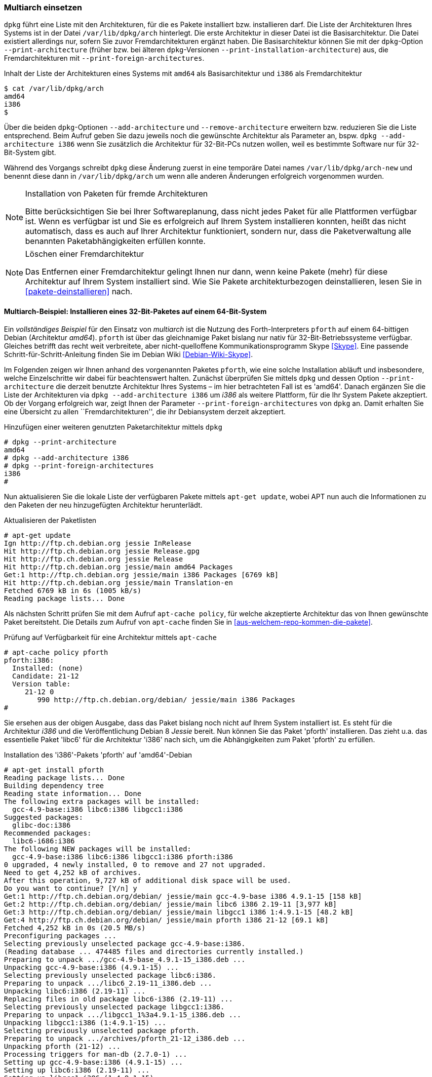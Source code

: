 // Datei: ./konzepte/software-in-paketen-organisieren/multiarch-einsetzen.adoc

// Baustelle: Fertig

[[multiarch-einsetzen]]
=== Multiarch einsetzen ===

// Stichworte für den Index
(((Architektur, Multiarch)))
(((dpkg, --add-architecture)))
(((dpkg, --print-architecture)))
(((dpkg, --print-foreign-architectures)))
(((dpkg, --remove-architecture)))
(((dpkg, /var/lib/dpkg/arch)))
(((dpkg, /var/lib/dpkg/arch-new)))
`dpkg` führt eine Liste mit den Architekturen, für die es Pakete
installiert bzw. installieren darf. Die Liste der Architekturen
Ihres Systems ist in der Datei `/var/lib/dpkg/arch` hinterlegt. Die
erste Architektur in dieser Datei ist die Basisarchitektur. Die Datei
existiert allerdings nur, sofern Sie zuvor Fremdarchitekturen ergänzt
haben. Die Basisarchitektur können Sie mit der `dpkg`-Option
`--print-architecture` (früher bzw. bei älteren `dpkg`-Versionen
`--print-installation-architecture`) aus, die Fremdarchitekturen mit
`--print-foreign-architectures`.

.Inhalt der Liste der Architekturen eines Systems mit `amd64` als Basisarchitektur und `i386` als Fremdarchitektur
----
$ cat /var/lib/dpkg/arch
amd64
i386
$
----

Über die beiden `dpkg`-Optionen `--add-architecture` und
`--remove-architecture` erweitern bzw. reduzieren Sie die Liste
entsprechend. Beim Aufruf geben Sie dazu jeweils noch die gewünschte
Architektur als Parameter an, bspw. `dpkg --add-architecture i386`
wenn Sie zusätzlich die Architektur für 32-Bit-PCs nutzen wollen, weil
es bestimmte Software nur für 32-Bit-System gibt.

Während des Vorgangs schreibt `dpkg` diese Änderung zuerst in eine
temporäre Datei names `/var/lib/dpkg/arch-new` und benennt diese dann
in `/var/lib/dpkg/arch` um wenn alle anderen Änderungen erfolgreich
vorgenommen wurden.

[NOTE]
.Installation von Paketen für fremde Architekturen
====
Bitte berücksichtigen Sie bei Ihrer Softwareplanung, dass nicht jedes
Paket für alle Plattformen verfügbar ist. Wenn es verfügbar ist und Sie
es erfolgreich auf Ihrem System installieren konnten, heißt das nicht
automatisch, dass es auch auf Ihrer Architektur funktioniert, sondern
nur, dass die Paketverwaltung alle benannten Paketabhängigkeiten erfüllen
konnte.
====

[NOTE]
.Löschen einer Fremdarchitektur
====
Das Entfernen einer Fremdarchitektur gelingt Ihnen nur dann, wenn keine
Pakete (mehr) für diese Architektur auf Ihrem System installiert sind.
Wie Sie Pakete architekturbezogen deinstallieren, lesen Sie in
<<pakete-deinstallieren>> nach.
====

// Wie Sie Pakete finden, die zu dieser Kategorie zählen, lesen Sie im
// Detail unter <<multiarch-pakete-finden>> nach.

==== Multiarch-Beispiel: Installieren eines 32-Bit-Paketes auf einem 64-Bit-System ====

// Stichworte für den Index
(((dpkg, --add-architecture)))
(((dpkg, --print-architecture)))
(((dpkg, --print-foreign-architectures)))
(((Debianpaket, pforth)))
Ein _vollständiges Beispiel_ für den Einsatz von _multiarch_ ist die
Nutzung des Forth-Interpreters `pforth` auf einem 64-bittigen Debian
(Architektur _amd64_). `pforth` ist über das gleichnamige Paket bislang
nur nativ für 32-Bit-Betriebssysteme verfügbar. Gleiches betrifft das
recht weit verbreitete, aber nicht-quelloffene Kommunikationsprogramm
Skype <<Skype>>. Eine passende Schritt-für-Schritt-Anleitung finden Sie
im Debian Wiki <<Debian-Wiki-Skype>>.

Im Folgenden zeigen wir Ihnen anhand des vorgenannten Paketes `pforth`,
wie eine solche Installation abläuft und insbesondere, welche
Einzelschritte wir dabei für beachtenswert halten. Zunächst überprüfen
Sie mittels `dpkg` und dessen Option `--print-architecture` die derzeit
benutzte Architektur Ihres Systems – im hier betrachteten Fall ist es
'amd64'. Danach ergänzen Sie die Liste der Architekturen via `dpkg
--add-architecture i386` um _i386_ als weitere Plattform, für die Ihr
System Pakete akzeptiert. Ob der Vorgang erfolgreich war, zeigt Ihnen
der Parameter `--print-foreign-architectures` von `dpkg` an. Damit
erhalten Sie eine Übersicht zu allen ``Fremdarchitekturen'', die ihr
Debiansystem derzeit akzeptiert.

.Hinzufügen einer weiteren genutzten Paketarchitektur mittels `dpkg`
----
# dpkg --print-architecture
amd64
# dpkg --add-architecture i386
# dpkg --print-foreign-architectures
i386
#
----
// Stichworte für den Index
(((apt-get, update)))

Nun aktualisieren Sie die lokale Liste der verfügbaren Pakete
mittels `apt-get update`, wobei APT nun auch die Informationen
zu den Paketen der neu hinzugefügten Architektur herunterlädt.

.Aktualisieren der Paketlisten
----
# apt-get update
Ign http://ftp.ch.debian.org jessie InRelease
Hit http://ftp.ch.debian.org jessie Release.gpg
Hit http://ftp.ch.debian.org jessie Release
Hit http://ftp.ch.debian.org jessie/main amd64 Packages
Get:1 http://ftp.ch.debian.org jessie/main i386 Packages [6769 kB]
Hit http://ftp.ch.debian.org jessie/main Translation-en
Fetched 6769 kB in 6s (1005 kB/s)
Reading package lists... Done
----

// Stichworte für den Index
(((apt-cache, policy)))
Als nächsten Schritt prüfen Sie mit dem Aufruf `apt-cache policy`, für
welche akzeptierte Architektur das von Ihnen gewünschte Paket
bereitsteht. Die Details zum Aufruf von `apt-cache` finden Sie in
<<aus-welchem-repo-kommen-die-pakete>>.

.Prüfung auf Verfügbarkeit für eine Architektur mittels `apt-cache`
----
# apt-cache policy pforth
pforth:i386:
  Installed: (none)
  Candidate: 21-12
  Version table:
     21-12 0
        990 http://ftp.ch.debian.org/debian/ jessie/main i386 Packages
#
----

// Stichworte für den Index
(((apt-get, install)))
Sie ersehen aus der obigen Ausgabe, dass das Paket bislang noch nicht
auf Ihrem System installiert ist. Es steht für die Architektur _i386_
und die Veröffentlichung Debian 8 _Jessie_ bereit. Nun können Sie das
Paket 'pforth' installieren. Das zieht u.a. das essentielle Paket
'libc6' für die Architektur 'i386' nach sich, um die Abhängigkeiten zum
Paket 'pforth' zu erfüllen.

.Installation des 'i386'-Pakets 'pforth' auf 'amd64'-Debian
----
# apt-get install pforth
Reading package lists... Done
Building dependency tree
Reading state information... Done
The following extra packages will be installed:
  gcc-4.9-base:i386 libc6:i386 libgcc1:i386
Suggested packages:
  glibc-doc:i386
Recommended packages:
  libc6-i686:i386
The following NEW packages will be installed:
  gcc-4.9-base:i386 libc6:i386 libgcc1:i386 pforth:i386
0 upgraded, 4 newly installed, 0 to remove and 27 not upgraded.
Need to get 4,252 kB of archives.
After this operation, 9,727 kB of additional disk space will be used.
Do you want to continue? [Y/n] y
Get:1 http://ftp.ch.debian.org/debian/ jessie/main gcc-4.9-base i386 4.9.1-15 [158 kB]
Get:2 http://ftp.ch.debian.org/debian/ jessie/main libc6 i386 2.19-11 [3,977 kB]
Get:3 http://ftp.ch.debian.org/debian/ jessie/main libgcc1 i386 1:4.9.1-15 [48.2 kB]
Get:4 http://ftp.ch.debian.org/debian/ jessie/main pforth i386 21-12 [69.1 kB]
Fetched 4,252 kB in 0s (20.5 MB/s)
Preconfiguring packages ...
Selecting previously unselected package gcc-4.9-base:i386.
(Reading database ... 474485 files and directories currently installed.)
Preparing to unpack .../gcc-4.9-base_4.9.1-15_i386.deb ...
Unpacking gcc-4.9-base:i386 (4.9.1-15) ...
Selecting previously unselected package libc6:i386.
Preparing to unpack .../libc6_2.19-11_i386.deb ...
Unpacking libc6:i386 (2.19-11) ...
Replacing files in old package libc6-i386 (2.19-11) ...
Selecting previously unselected package libgcc1:i386.
Preparing to unpack .../libgcc1_1%3a4.9.1-15_i386.deb ...
Unpacking libgcc1:i386 (1:4.9.1-15) ...
Selecting previously unselected package pforth.
Preparing to unpack .../archives/pforth_21-12_i386.deb ...
Unpacking pforth (21-12) ...
Processing triggers for man-db (2.7.0-1) ...
Setting up gcc-4.9-base:i386 (4.9.1-15) ...
Setting up libc6:i386 (2.19-11) ...
Setting up libgcc1:i386 (1:4.9.1-15) ...
Setting up pforth (21-12) ...
Processing triggers for libc-bin (2.19-11) ...
#
----

In o.g. Fall wurde das Paket `libc6` als Abhängigkeit auch für die
Architektur _i386_ installiert. Sie erkennen das daran, dass neben dem
Namen des Pakets auch die Architektur angegeben wird. Als Trennzeichen
in der Ausgabe fungiert hier ein Doppelpunkt.

Abschließend überprüfen Sie mittels `dpkg`, für welche Architekturen
die Pakete `pforth` und `libc6` auf Ihrem System installiert sind.

.Installationsstatus für das Paket 'libc6'
----
# dpkg -l pforth libc6
Desired=Unknown/Install/Remove/Purge/Hold
| Status=Not/Inst/Conf-files/Unpacked/halF-conf/Half-inst/trig-aWait/Trig-pend
|/ Err?=(none)/Reinst-required (Status,Err: uppercase=bad)
||/ Name           Version      Architecture Description
+++-==============-============-============-=================================
ii  libc6:amd64    2.19-11      amd64        GNU C Library: Shared libraries
ii  libc6:i386     2.19-11      i386         GNU C Library: Shared libraries
ii  pforth         21-12        i386         portable Forth interpreter
#
----

Im letzten Schritt probieren Sie aus, ob das frisch installierte
32-Bit-Programm auch unter Ihrem 64-Bit-Betriebssystem funktioniert.
Dazu rufen Sie das Programm auf.

.Ausführung von `pforth`
----
$ pforth
PForth V21
pForth loading dictionary from file /usr/lib/pforth/pforth.dic
     File format version is 8
     Name space size = 120000
     Code space size = 300000
     Entry Point     = 0
     Little  Endian Dictionary
Begin AUTO.INIT ------
...
$
----

// Datei (Ende): ./konzepte/software-in-paketen-organisieren/multiarch-einsetzen.adoc
